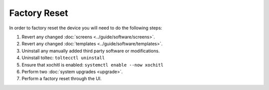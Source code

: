 =============
Factory Reset
=============

.. raw:: html

    <div class="warning">
        ⚠️ Never perform the built-in factory reset with xochitl disabled. ⚠️
        <p>
            This will create a new SSH password and wipe the data directory. You will no longer be able to access this password as xochitl will not start, and any launcher you have installed will have been removed, which means there will be no usable interface.
            <br/>
            This will cause you to lose access to your device, unless you have an <a href="../guide/access/ssh.html#ssh-key">SSH key</a> setup. You will then have to attempt to <a href="recovery.html">recover your device</a>.
        </p>
    </div>

In order to factory reset the device you will need to do the following steps:

1. Revert any changed :doc:`screens <../guide/software/screens>`.
2. Revert any changed :doc:`templates <../guide/software/templates>`.
3. Uninstall any manually added third party software or modifications.
4. Uninstall toltec: ``toltecctl uninstall``
5. Ensure that xochitl is enabled: ``systemctl enable --now xochitl``
6. Perform two :doc:`system upgrades <upgrade>`.
7. Perform a factory reset through the UI.
